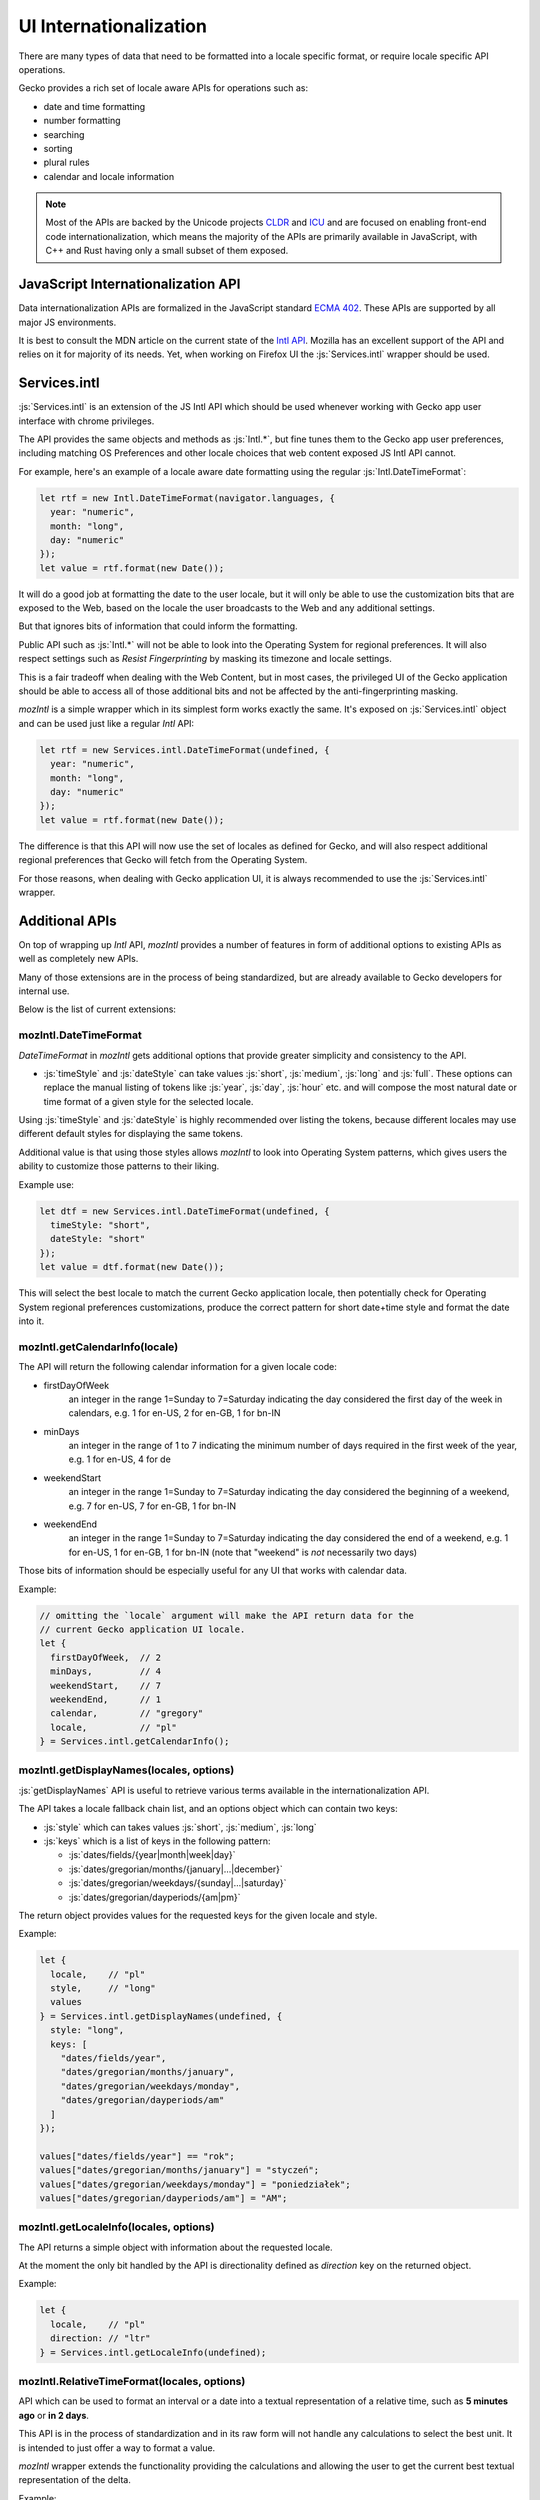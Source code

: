 .. role:: js(code)
   :language: javascript

=========================
UI Internationalization
=========================

There are many types of data that need to be formatted into a locale specific format,
or require locale specific API operations.

Gecko provides a rich set of locale aware APIs for operations such as:

* date and time formatting
* number formatting
* searching
* sorting
* plural rules
* calendar and locale information

.. note::

  Most of the APIs are backed by the Unicode projects `CLDR`_ and `ICU`_ and are
  focused on enabling front-end code internationalization, which means the majority of
  the APIs are primarily available in JavaScript, with C++ and Rust having only a small
  subset of them exposed.

JavaScript Internationalization API
===================================

Data internationalization APIs are formalized in the JavaScript standard `ECMA 402`_.
These APIs are supported by all major JS environments.

It is best to consult the MDN article on the current state of the `Intl API`_.
Mozilla has an excellent support of the API and relies on it for majority
of its needs. Yet, when working on Firefox UI the :js:`Services.intl` wrapper
should be used.

Services.intl
=============

:js:`Services.intl` is an extension of the JS Intl API which should be used whenever
working with Gecko app user interface with chrome privileges.

The API provides the same objects and methods as :js:`Intl.*`, but fine tunes them
to the Gecko app user preferences, including matching OS Preferences and
other locale choices that web content exposed JS Intl API cannot.

For example, here's an example of a locale aware date formatting
using the regular :js:`Intl.DateTimeFormat`:

.. code-block:: javascript

    let rtf = new Intl.DateTimeFormat(navigator.languages, {
      year: "numeric",
      month: "long",
      day: "numeric"
    });
    let value = rtf.format(new Date());

It will do a good job at formatting the date to the user locale, but it will
only be able to use the customization bits that are exposed to the Web, based on
the locale the user broadcasts to the Web and any additional settings.

But that ignores bits of information that could inform the formatting.

Public API such as :js:`Intl.*` will not be able to look into the Operating System for
regional preferences. It will also respect settings such as `Resist Fingerprinting`
by masking its timezone and locale settings.

This is a fair tradeoff when dealing with the Web Content, but in most cases, the
privileged UI of the Gecko application should be able to access all of those
additional bits and not be affected by the anti-fingerprinting masking.

`mozIntl` is a simple wrapper which in its simplest form works exactly the same. It's
exposed on :js:`Services.intl` object and can be used just like a regular `Intl` API:

.. code-block:: javascript

    let rtf = new Services.intl.DateTimeFormat(undefined, {
      year: "numeric",
      month: "long",
      day: "numeric"
    });
    let value = rtf.format(new Date());

The difference is that this API will now use the set of locales as defined for
Gecko, and will also respect additional regional preferences that Gecko
will fetch from the Operating System.

For those reasons, when dealing with Gecko application UI, it is always recommended
to use the :js:`Services.intl` wrapper.

Additional APIs
================

On top of wrapping up `Intl` API, `mozIntl` provides a number of features
in form of additional options to existing APIs as well as completely new APIs.

Many of those extensions are in the process of being standardized, but are
already available to Gecko developers for internal use.

Below is the list of current extensions:

mozIntl.DateTimeFormat
----------------------

`DateTimeFormat` in `mozIntl` gets additional options that provide greater
simplicity and consistency to the API.

* :js:`timeStyle` and :js:`dateStyle` can take values :js:`short`, :js:`medium`,
  :js:`long` and :js:`full`.
  These options can replace the manual listing of tokens like :js:`year`, :js:`day`, :js:`hour` etc.
  and will compose the most natural date or time format of a given style for the selected
  locale.

Using :js:`timeStyle` and :js:`dateStyle` is highly recommended over listing the tokens,
because different locales may use different default styles for displaying the same tokens.

Additional value is that using those styles allows `mozIntl` to look into
Operating System patterns, which gives users the ability to customize those
patterns to their liking.

Example use:

.. code-block:: javascript

    let dtf = new Services.intl.DateTimeFormat(undefined, {
      timeStyle: "short",
      dateStyle: "short"
    });
    let value = dtf.format(new Date());

This will select the best locale to match the current Gecko application locale,
then potentially check for Operating System regional preferences customizations,
produce the correct pattern for short date+time style and format the date into it.


mozIntl.getCalendarInfo(locale)
-------------------------------

The API will return the following calendar information for a given locale code:

* firstDayOfWeek
    an integer in the range 1=Sunday to 7=Saturday indicating the day
    considered the first day of the week in calendars, e.g. 1 for en-US,
    2 for en-GB, 1 for bn-IN
* minDays
    an integer in the range of 1 to 7 indicating the minimum number
    of days required in the first week of the year, e.g. 1 for en-US, 4 for de
* weekendStart
    an integer in the range 1=Sunday to 7=Saturday indicating the day
    considered the beginning of a weekend, e.g. 7 for en-US, 7 for en-GB,
    1 for bn-IN
* weekendEnd
    an integer in the range 1=Sunday to 7=Saturday indicating the day
    considered the end of a weekend, e.g. 1 for en-US, 1 for en-GB,
    1 for bn-IN (note that "weekend" is *not* necessarily two days)

Those bits of information should be especially useful for any UI that works
with calendar data.

Example:

.. code-block:: javascript

    // omitting the `locale` argument will make the API return data for the
    // current Gecko application UI locale.
    let {
      firstDayOfWeek,  // 2
      minDays,         // 4
      weekendStart,    // 7
      weekendEnd,      // 1
      calendar,        // "gregory"
      locale,          // "pl"
    } = Services.intl.getCalendarInfo();


mozIntl.getDisplayNames(locales, options)
-----------------------------------------

:js:`getDisplayNames` API is useful to retrieve various terms available in the
internationalization API.

The API takes a locale fallback chain list, and an options object which can contain
two keys:

* :js:`style` which can takes values :js:`short`, :js:`medium`, :js:`long`
* :js:`keys` which is a list of keys in the following pattern:

  * :js:`dates/fields/{year|month|week|day}`
  * :js:`dates/gregorian/months/{january|...|december}`
  * :js:`dates/gregorian/weekdays/{sunday|...|saturday}`
  * :js:`dates/gregorian/dayperiods/{am|pm}`

The return object provides values for the requested keys for the given locale and
style.

Example:

.. code-block:: javascript

    let {
      locale,    // "pl"
      style,     // "long"
      values
    } = Services.intl.getDisplayNames(undefined, {
      style: "long",
      keys: [
        "dates/fields/year",
        "dates/gregorian/months/january",
        "dates/gregorian/weekdays/monday",
        "dates/gregorian/dayperiods/am"
      ]
    });

    values["dates/fields/year"] == "rok";
    values["dates/gregorian/months/january"] = "styczeń";
    values["dates/gregorian/weekdays/monday"] = "poniedziałek";
    values["dates/gregorian/dayperiods/am"] = "AM";


mozIntl.getLocaleInfo(locales, options)
---------------------------------------

The API returns a simple object with information about the requested locale.

At the moment the only bit handled by the API is directionality defined as `direction`
key on the returned object.

Example:

.. code-block:: javascript

    let {
      locale,    // "pl"
      direction: // "ltr"
    } = Services.intl.getLocaleInfo(undefined);


mozIntl.RelativeTimeFormat(locales, options)
--------------------------------------------

API which can be used to format an interval or a date into a textual
representation of a relative time, such as **5 minutes ago** or **in 2 days**.

This API is in the process of standardization and in its raw form will not handle
any calculations to select the best unit. It is intended to just offer a way
to format a value.

`mozIntl` wrapper extends the functionality providing the calculations and
allowing the user to get the current best textual representation of the delta.

Example:

.. code-block:: javascript

    let rtf = new Services.intl.RelativeTimeFormat(undefined, {
      style: "long", // "narrow" | "short" | "long" (default)
      numeric: "auto", // "always" | "auto" (default)
    });

    let now = Date.now();
    rtf.formatBestUnit(new Date(now - 3 * 1000 * 60)); // "3 minutes ago"

The option `numeric` has value set to `auto` by default, which means that when possible
the formatter will use special textual terms like *yesterday*, *last year*, and so on.

Those values require specific calculations that the raw `Intl.*` API cannot provide.
For example, *yesterday* requires the algorithm to know not only the time delta,
but also what time of the day `now` is. 15 hours ago may be *yesterday* if it
is 10am, but will still be *today* if it is 11pm.

For that reason the future `Intl.RelativeTimeFormat` will use *always* as default,
since terms such as *15 hours ago* are independent of the current time.

.. note::

  In the current form, the API should be only used to format standalone values.
  Without additional capitalization rules, it cannot be freely used in sentences.

mozIntl.getLanguageDisplayNames(locales, langCodes)
---------------------------------------------------

API which returns a list of language names formatted for display.

Example:

.. code-block:: javascript

  let langs = getLanguageDisplayNames(["pl"], ["fr", "de", "en"]);
  langs === ["Francuski", "Niemiecki", "Angielski"];


mozIntl.getRegionDisplayNames(locales, regionCodes)
---------------------------------------------------

API which returns a list of region names formatted for display.

Example:

.. code-block:: javascript

  let regs = getLanguageDisplayNames(["pl"], ["US", "CA", "MX"]);
  regs === ["Stany Zjednoczone", "Kanada", "Meksyk"];

mozIntl.getLocaleDisplayNames(locales, localeCodes)
---------------------------------------------------

API which returns a list of region names formatted for display.

Example:

.. code-block:: javascript

  let locs = getLanguageDisplayNames(["pl"], ["sr-RU", "es-MX", "fr-CA"]);
  locs === ["Serbski (Rosja)", "Hiszpański (Meksyk)", "Francuski (Kanada)"];

Best Practices
==============

The most important best practice when dealing with data internationalization is to
perform it as close to the actual UI as possible; right before the UI is displayed.

The reason for this practice is that internationalized data is considered *"opaque"*,
which means that no code should ever attempt to operate on it. Late resolution also
increases the chance that the data will be formatted in the current locale
selection and not formatted and cached prematurely.

It's very important to not attempt to search, concatenate or in any other way
alter the output of the API. Once it gets formatted, the only thing to do with
the output should be to present it to the user.

Testing
-------

The above is also important in the context of testing. It is a common mistake to
attempt to write tests that verify the output of the UI with internationalized data.

The underlying data set used to create the formatted version of the data may and will
change over time, both due to dataset improvements and also changes to the language
and regional preferences over time.
That means that tests that attempt to verify the exact output will require
significantly higher level of maintenance and will remain brittle.

Most of the APIs provide special method, like :js:`resolvedOptions` which should be used
instead to verify that the output is matching the expectations.

Future extensions
=================

If you find yourself in the need of additional internationalization APIs not currently
supported, you can verify if the API proposal is already in the works here,
and file a bug in the component `Core::Internationalization`_ to request it.

.. _ECMA 402: https://tc39.github.io/ecma402/
.. _Intl API: https://developer.mozilla.org/en-US/docs/Web/JavaScript/Reference/Global_Objects/Intl
.. _CLDR: http://cldr.unicode.org/
.. _ICU: http://site.icu-project.org/
.. _Core::Internationalization: https://bugzilla.mozilla.org/enter_bug.cgi?product=Core&component=Internationalization
